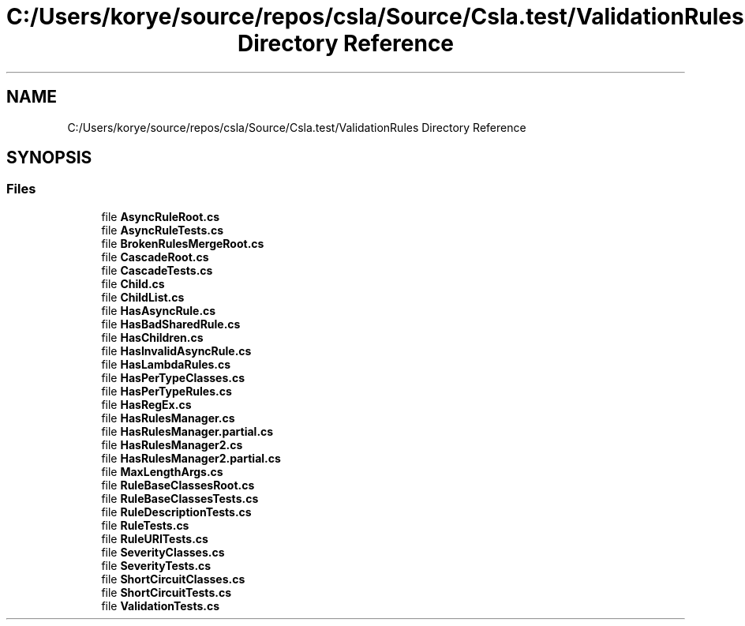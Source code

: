 .TH "C:/Users/korye/source/repos/csla/Source/Csla.test/ValidationRules Directory Reference" 3 "Wed Jul 21 2021" "Version 5.4.2" "CSLA.NET" \" -*- nroff -*-
.ad l
.nh
.SH NAME
C:/Users/korye/source/repos/csla/Source/Csla.test/ValidationRules Directory Reference
.SH SYNOPSIS
.br
.PP
.SS "Files"

.in +1c
.ti -1c
.RI "file \fBAsyncRuleRoot\&.cs\fP"
.br
.ti -1c
.RI "file \fBAsyncRuleTests\&.cs\fP"
.br
.ti -1c
.RI "file \fBBrokenRulesMergeRoot\&.cs\fP"
.br
.ti -1c
.RI "file \fBCascadeRoot\&.cs\fP"
.br
.ti -1c
.RI "file \fBCascadeTests\&.cs\fP"
.br
.ti -1c
.RI "file \fBChild\&.cs\fP"
.br
.ti -1c
.RI "file \fBChildList\&.cs\fP"
.br
.ti -1c
.RI "file \fBHasAsyncRule\&.cs\fP"
.br
.ti -1c
.RI "file \fBHasBadSharedRule\&.cs\fP"
.br
.ti -1c
.RI "file \fBHasChildren\&.cs\fP"
.br
.ti -1c
.RI "file \fBHasInvalidAsyncRule\&.cs\fP"
.br
.ti -1c
.RI "file \fBHasLambdaRules\&.cs\fP"
.br
.ti -1c
.RI "file \fBHasPerTypeClasses\&.cs\fP"
.br
.ti -1c
.RI "file \fBHasPerTypeRules\&.cs\fP"
.br
.ti -1c
.RI "file \fBHasRegEx\&.cs\fP"
.br
.ti -1c
.RI "file \fBHasRulesManager\&.cs\fP"
.br
.ti -1c
.RI "file \fBHasRulesManager\&.partial\&.cs\fP"
.br
.ti -1c
.RI "file \fBHasRulesManager2\&.cs\fP"
.br
.ti -1c
.RI "file \fBHasRulesManager2\&.partial\&.cs\fP"
.br
.ti -1c
.RI "file \fBMaxLengthArgs\&.cs\fP"
.br
.ti -1c
.RI "file \fBRuleBaseClassesRoot\&.cs\fP"
.br
.ti -1c
.RI "file \fBRuleBaseClassesTests\&.cs\fP"
.br
.ti -1c
.RI "file \fBRuleDescriptionTests\&.cs\fP"
.br
.ti -1c
.RI "file \fBRuleTests\&.cs\fP"
.br
.ti -1c
.RI "file \fBRuleURITests\&.cs\fP"
.br
.ti -1c
.RI "file \fBSeverityClasses\&.cs\fP"
.br
.ti -1c
.RI "file \fBSeverityTests\&.cs\fP"
.br
.ti -1c
.RI "file \fBShortCircuitClasses\&.cs\fP"
.br
.ti -1c
.RI "file \fBShortCircuitTests\&.cs\fP"
.br
.ti -1c
.RI "file \fBValidationTests\&.cs\fP"
.br
.in -1c
